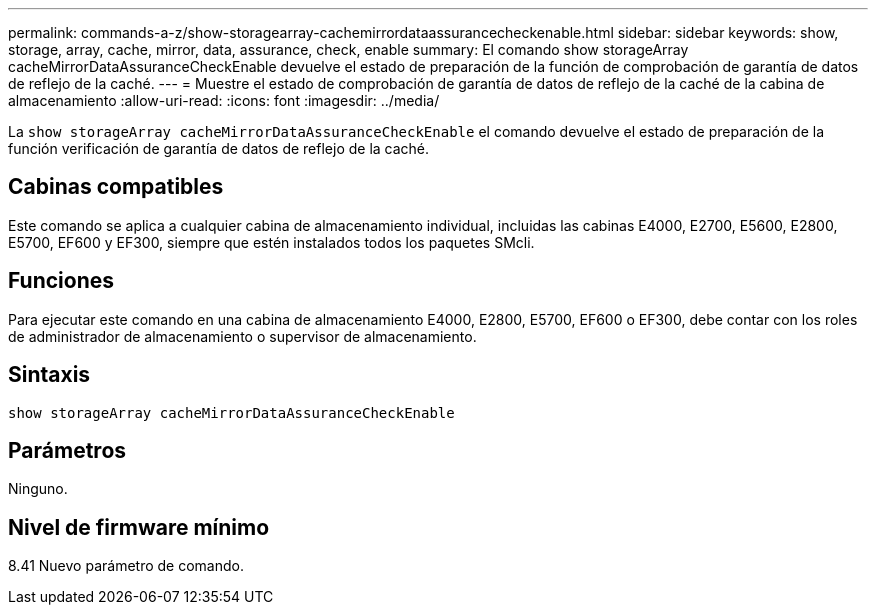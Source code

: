 ---
permalink: commands-a-z/show-storagearray-cachemirrordataassurancecheckenable.html 
sidebar: sidebar 
keywords: show, storage, array, cache, mirror, data, assurance, check, enable 
summary: El comando show storageArray cacheMirrorDataAssuranceCheckEnable devuelve el estado de preparación de la función de comprobación de garantía de datos de reflejo de la caché. 
---
= Muestre el estado de comprobación de garantía de datos de reflejo de la caché de la cabina de almacenamiento
:allow-uri-read: 
:icons: font
:imagesdir: ../media/


[role="lead"]
La `show storageArray cacheMirrorDataAssuranceCheckEnable` el comando devuelve el estado de preparación de la función verificación de garantía de datos de reflejo de la caché.



== Cabinas compatibles

Este comando se aplica a cualquier cabina de almacenamiento individual, incluidas las cabinas E4000, E2700, E5600, E2800, E5700, EF600 y EF300, siempre que estén instalados todos los paquetes SMcli.



== Funciones

Para ejecutar este comando en una cabina de almacenamiento E4000, E2800, E5700, EF600 o EF300, debe contar con los roles de administrador de almacenamiento o supervisor de almacenamiento.



== Sintaxis

[source, cli]
----
show storageArray cacheMirrorDataAssuranceCheckEnable
----


== Parámetros

Ninguno.



== Nivel de firmware mínimo

8.41 Nuevo parámetro de comando.

